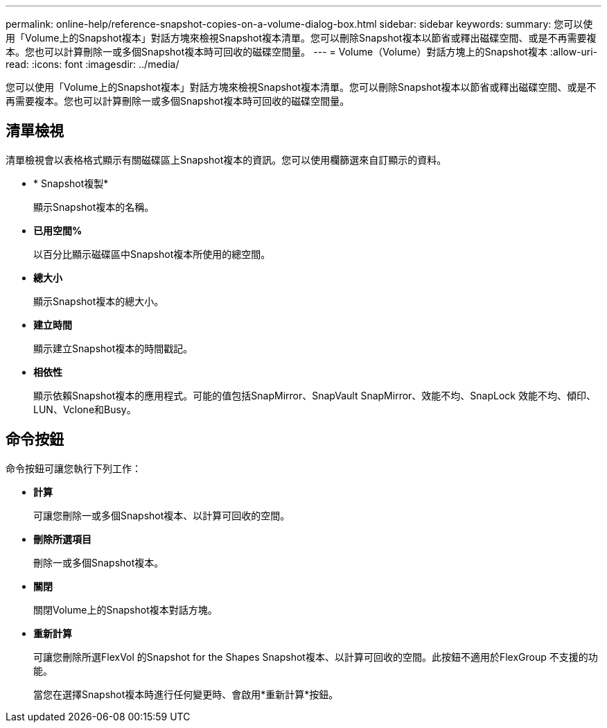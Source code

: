 ---
permalink: online-help/reference-snapshot-copies-on-a-volume-dialog-box.html 
sidebar: sidebar 
keywords:  
summary: 您可以使用「Volume上的Snapshot複本」對話方塊來檢視Snapshot複本清單。您可以刪除Snapshot複本以節省或釋出磁碟空間、或是不再需要複本。您也可以計算刪除一或多個Snapshot複本時可回收的磁碟空間量。 
---
= Volume（Volume）對話方塊上的Snapshot複本
:allow-uri-read: 
:icons: font
:imagesdir: ../media/


[role="lead"]
您可以使用「Volume上的Snapshot複本」對話方塊來檢視Snapshot複本清單。您可以刪除Snapshot複本以節省或釋出磁碟空間、或是不再需要複本。您也可以計算刪除一或多個Snapshot複本時可回收的磁碟空間量。



== 清單檢視

清單檢視會以表格格式顯示有關磁碟區上Snapshot複本的資訊。您可以使用欄篩選來自訂顯示的資料。

* * Snapshot複製*
+
顯示Snapshot複本的名稱。

* *已用空間%*
+
以百分比顯示磁碟區中Snapshot複本所使用的總空間。

* *總大小*
+
顯示Snapshot複本的總大小。

* *建立時間*
+
顯示建立Snapshot複本的時間戳記。

* *相依性*
+
顯示依賴Snapshot複本的應用程式。可能的值包括SnapMirror、SnapVault SnapMirror、效能不均、SnapLock 效能不均、傾印、LUN、Vclone和Busy。





== 命令按鈕

命令按鈕可讓您執行下列工作：

* *計算*
+
可讓您刪除一或多個Snapshot複本、以計算可回收的空間。

* *刪除所選項目*
+
刪除一或多個Snapshot複本。

* *關閉*
+
關閉Volume上的Snapshot複本對話方塊。

* *重新計算*
+
可讓您刪除所選FlexVol 的Snapshot for the Shapes Snapshot複本、以計算可回收的空間。此按鈕不適用於FlexGroup 不支援的功能。

+
當您在選擇Snapshot複本時進行任何變更時、會啟用*重新計算*按鈕。


